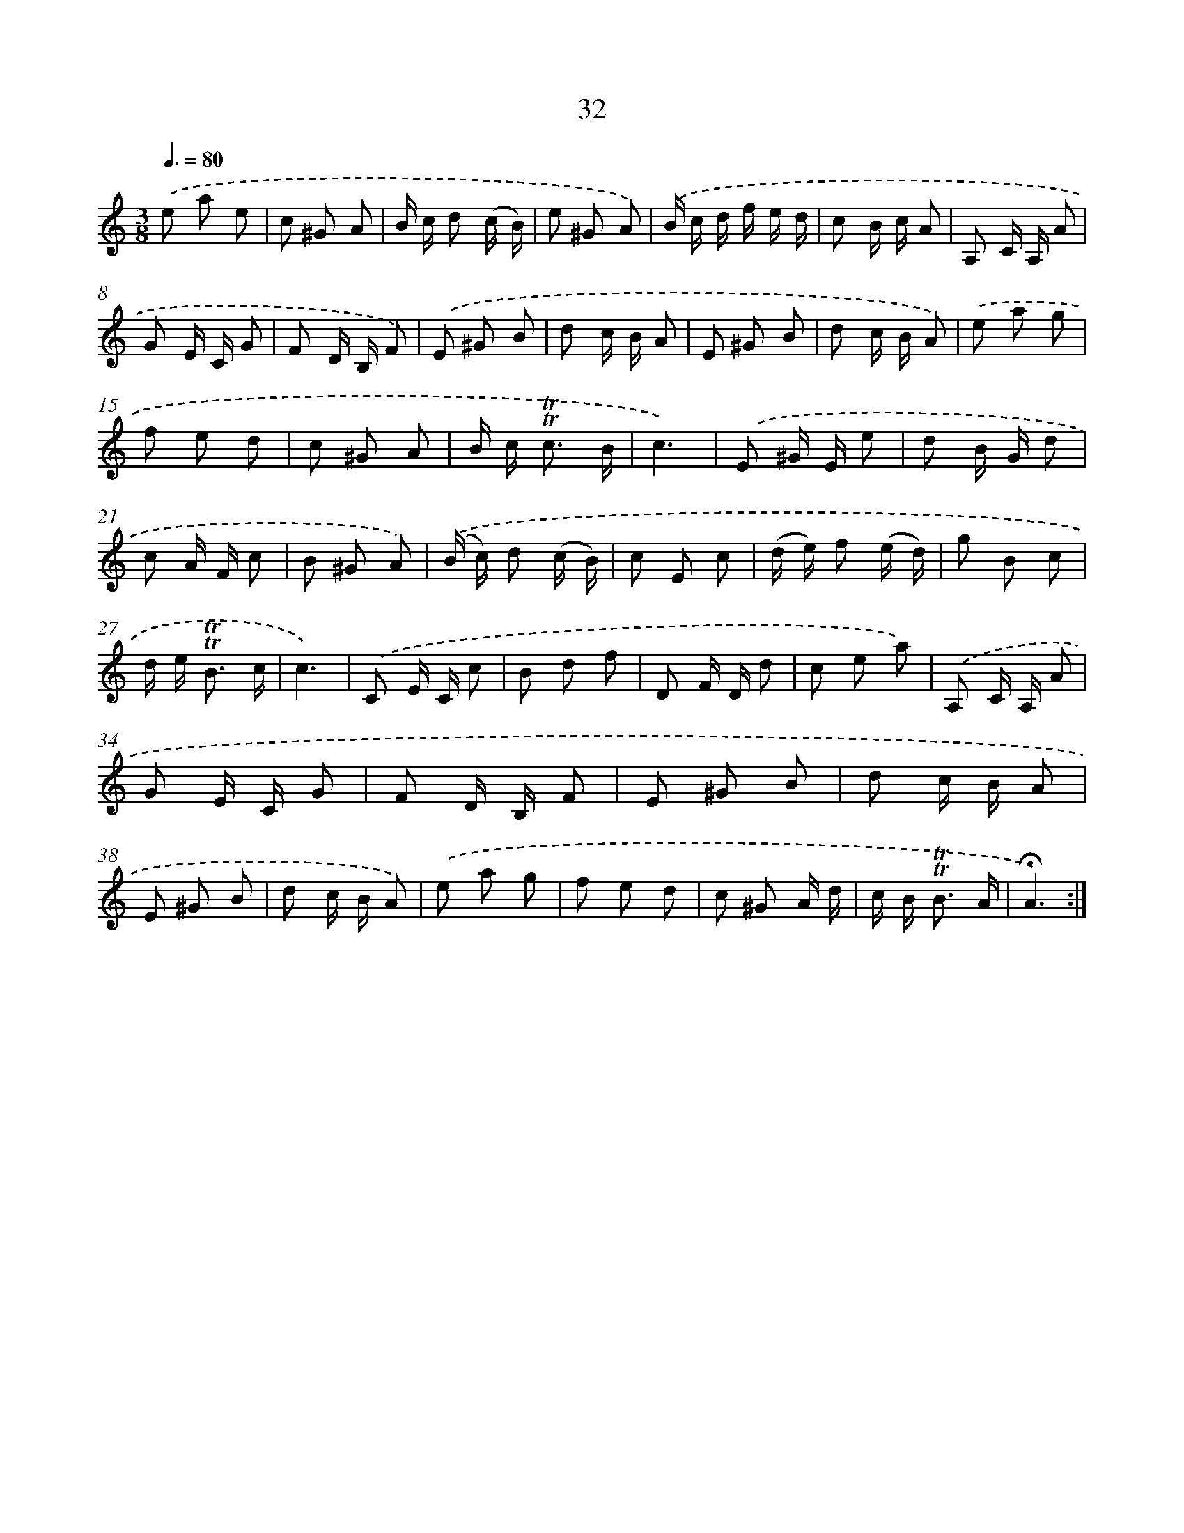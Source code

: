 X: 17470
T: 32
%%abc-version 2.0
%%abcx-abcm2ps-target-version 5.9.1 (29 Sep 2008)
%%abc-creator hum2abc beta
%%abcx-conversion-date 2018/11/01 14:38:13
%%humdrum-veritas 979967074
%%humdrum-veritas-data 1812995533
%%continueall 1
%%barnumbers 0
L: 1/8
M: 3/8
Q: 3/8=80
K: C clef=treble
.('e a e |
c ^G A |
B/ c/ d (c/ B/) |
e ^G A) |
.('B/ c/ d/ f/ e/ d/ |
c B/ c/ A |
A, C/ A,/ A |
G E/ C/ G |
F D/ B,/ F) |
.('E ^G B |
d c/ B/ A |
E ^G B |
d c/ B/ A) |
.('e a g |
f e d |
c ^G A |
B/ c< !trill!!trill!c B/ |
c3) |
.('E ^G/ E/ e |
d B/ G/ d |
c A/ F/ c |
B ^G A) |
.('(B/ c/) d (c/ B/) |
c E c |
(d/ e/) f (e/ d/) |
g B c |
d/ e< !trill!!trill!B c/ |
c3) |
.('C E/ C/ c |
B d f |
D F/ D/ d |
c e a) |
.('A, C/ A,/ A |
G E/ C/ G |
F D/ B,/ F |
E ^G B |
d c/ B/ A |
E ^G B |
d c/ B/ A) |
.('e a g |
f e d |
c ^G A/ d/ |
c/ B< !trill!!trill!B A/ |
!fermata!A3) :|]
